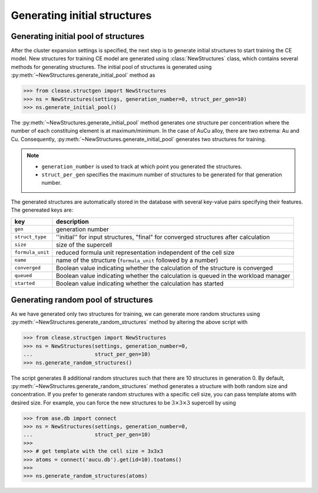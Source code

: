 .. testsetup::

  from clease.settings import CEBulk, Concentration
  conc = Concentration(basis_elements=[['Au', 'Cu']])
  settings = CEBulk(crystalstructure='fcc',
                    a=3.8,
                    supercell_factor=64,
                    concentration=conc,
                    db_name="aucu.db",
                    max_cluster_dia=[6.0, 4.5, 4.5])

.. _aucu_initial_pool:
.. module:: clease.structgen.new_struct
  :noindex:


Generating initial structures
=============================


Generating initial pool of structures
-------------------------------------

After the cluster expansion settings is specified, the next step is to generate
initial structures to start training the CE model. New structures for training
CE model are generated using :class:`NewStructures` class, which contains
several methods for generating structures. The initial pool of structures is
generated using :py:meth:`~NewStructures.generate_initial_pool` method as

>>> from clease.structgen import NewStructures
>>> ns = NewStructures(settings, generation_number=0, struct_per_gen=10)
>>> ns.generate_initial_pool()

The :py:meth:`~NewStructures.generate_initial_pool` method generates one structure per
concentration where the number of each constituing element is at
maximum/minimum. In the case of AuCu alloy, there are two extrema:
Au and Cu. Consequently, :py:meth:`~NewStructures.generate_initial_pool` generates
two structures for training.

.. note::
   * ``generation_number`` is used to track at which point you generated the
     structures.
   * ``struct_per_gen`` specifies the maximum number of structures to be
     generated for that generation number.

The generated structures are automatically stored in the database with several
key-value pairs specifying their features. The genereated keys are:

.. list-table::
   :header-rows: 1

   * - key
     - description
   * - ``gen``
     - generation number
   * - ``struct_type``
     - ''initial'' for input structures, "final" for converged structures after calculation
   * - ``size``
     - size of the supercell
   * - ``formula_unit``
     - reduced formula unit representation independent of the cell size
   * - ``name``
     - name of the structure (``formula_unit`` followed by a number)
   * - ``converged``
     - Boolean value indicating whether the calculation of the structure is converged
   * - ``queued``
     - Boolean value indicating whether the calculation is queued in the workload manager
   * - ``started``
     - Boolean value indicating whether the calculation has started


Generating random pool of structures
------------------------------------
As we have generated only two structures for training, we can generate more
random structures using :py:meth:`~NewStructures.generate_random_structures` method by altering
the above script with

>>> from clease.structgen import NewStructures
>>> ns = NewStructures(settings, generation_number=0,
...                    struct_per_gen=10)
>>> ns.generate_random_structures()

The script generates 8 additional random structures such that there are 10
structures in generation 0. By default, :py:meth:`~NewStructures.generate_random_structures`
method generates a structure with both random size and concentration. If
you prefer to generate random structures with a specific cell size, you
can pass template atoms with desired size. For example, you can force the
new structures to be :math:`3 \times 3 \times 3` supercell by using

>>> from ase.db import connect
>>> ns = NewStructures(settings, generation_number=0,
...                    struct_per_gen=10)
>>>
>>> # get template with the cell size = 3x3x3
>>> atoms = connect('aucu.db').get(id=10).toatoms()
>>>
>>> ns.generate_random_structures(atoms)

.. testcleanup::

  import os
  os.remove("aucu.db")
